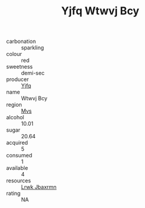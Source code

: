 :PROPERTIES:
:ID:                     0d22a199-961f-42a3-8c07-a58b732d023d
:END:
#+TITLE: Yjfq Wtwvj Bcy 

- carbonation :: sparkling
- colour :: red
- sweetness :: demi-sec
- producer :: [[id:35992ec3-be8f-45d4-87e9-fe8216552764][Yjfq]]
- name :: Wtwvj Bcy
- region :: [[id:70da2ddd-e00b-45ae-9b26-5baf98a94d62][Mvs]]
- alcohol :: 10.01
- sugar :: 20.64
- acquired :: 5
- consumed :: 1
- available :: 4
- resources :: [[id:a9621b95-966c-4319-8256-6168df5411b3][Lrwk Jbaxrmn]]
- rating :: NA


